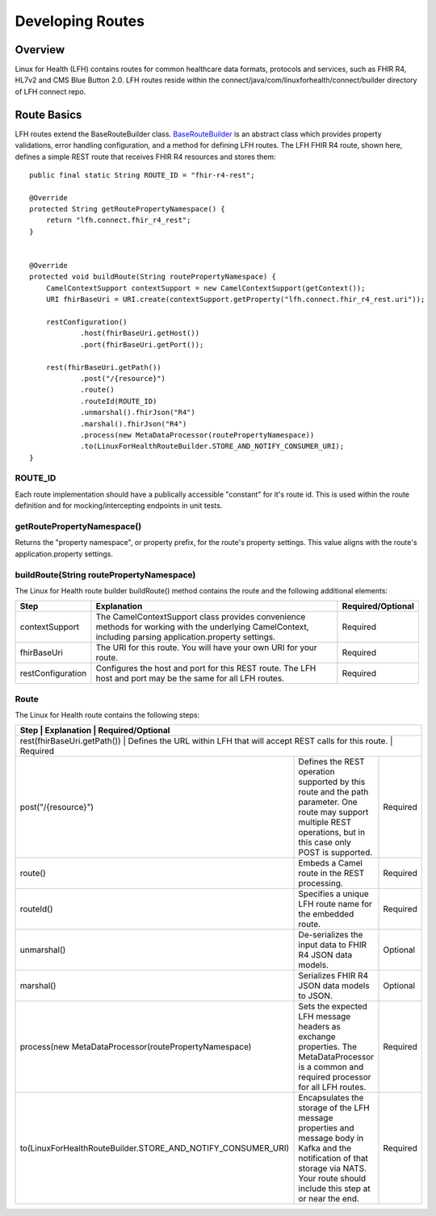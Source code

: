 Developing Routes
*****************

Overview
========
Linux for Health (LFH) contains routes for common healthcare data formats, protocols and services, such as FHIR R4, HL7v2 and CMS Blue Button 2.0.  LFH routes reside within the connect/java/com/linuxforhealth/connect/builder directory of LFH connect repo. 

Route Basics
============
LFH routes extend the BaseRouteBuilder class. `BaseRouteBuilder <https://github.com/LinuxForHealth/connect/blob/master/src/main/java/com/linuxforhealth/connect/builder/BaseRouteBuilder.java/>`_ is an abstract class which provides property validations, error handling configuration, and a method for defining LFH routes. The LFH FHIR R4 route, shown here, defines a simple REST route that receives FHIR R4 resources and stores them::

    public final static String ROUTE_ID = "fhir-r4-rest";

    @Override
    protected String getRoutePropertyNamespace() {
        return "lfh.connect.fhir_r4_rest";
    }


    @Override
    protected void buildRoute(String routePropertyNamespace) {
        CamelContextSupport contextSupport = new CamelContextSupport(getContext());
        URI fhirBaseUri = URI.create(contextSupport.getProperty("lfh.connect.fhir_r4_rest.uri"));

        restConfiguration()
                .host(fhirBaseUri.getHost())
                .port(fhirBaseUri.getPort());

        rest(fhirBaseUri.getPath())
                .post("/{resource}")
                .route()
                .routeId(ROUTE_ID)
                .unmarshal().fhirJson("R4")
                .marshal().fhirJson("R4")
                .process(new MetaDataProcessor(routePropertyNamespace))
                .to(LinuxForHealthRouteBuilder.STORE_AND_NOTIFY_CONSUMER_URI);
    }

ROUTE_ID
--------
Each route implementation should have a publically accessible "constant" for it's route id. This is used within the route definition and for mocking/intercepting endpoints in unit tests.

getRoutePropertyNamespace()
---------------------------
Returns the "property namespace", or property prefix, for the route's property settings. This value aligns with the route's application.property settings.

buildRoute(String routePropertyNamespace)
-----------------------------------------
The Linux for Health route builder buildRoute() method contains the route and the following additional elements:

+-----------------------------------+---------------------------------------------+--------------------+
| Step                              | Explanation                                 | Required/Optional  |
+===================================+=============================================+====================+
| contextSupport                    | |contextSupport_def|                        | Required           |
+-----------------------------------+---------------------------------------------+--------------------+
| fhirBaseUri                       | |baseUri_def|                               | Required           |
+-----------------------------------+---------------------------------------------+--------------------+
| restConfiguration                 | |restconfig_def|                            | Required           |
+-----------------------------------+---------------------------------------------+--------------------+

.. |contextSupport_def| replace:: The CamelContextSupport class provides convenience methods for working with the underlying CamelContext, including parsing application.property settings.

.. |baseUri_def| replace:: The URI for this route.  You will have your own URI for your route.

.. |restconfig_def| replace:: Configures the host and port for this REST route.  The LFH host and port may be the same for all LFH routes.

Route
-----
The Linux for Health route contains the following steps:

+---------------------------------------------------------------+---------------------------------------------+--------------------+
| Step                                                          | Explanation                                 | Required/Optional  |
+===================================+=============================================+================================================+
| rest(fhirBaseUri.getPath())                                   | |restUri_def|                               | Required           |
+---------------------------------------------------------------+---------------------------------------------+--------------------+
| post("/{resource}")                                           | |restOp_def|                                | Required           |
+---------------------------------------------------------------+---------------------------------------------+--------------------+
| route()                                                       | |route_def|                                 | Required           |
+---------------------------------------------------------------+---------------------------------------------+--------------------+
| routeId()                                                     | |routeId_def|                               | Required           |
+---------------------------------------------------------------+---------------------------------------------+--------------------+
| unmarshal()                                                   | |unmarshall_def|                            | Optional           |
+---------------------------------------------------------------+---------------------------------------------+--------------------+
| marshal()                                                     | |marshall_def|                              | Optional           |
+---------------------------------------------------------------+---------------------------------------------+--------------------+
| process(new MetaDataProcessor(routePropertyNamespace)         | |setMetadata_def|                           | Required           |
+---------------------------------------------------------------+---------------------------------------------+--------------------+
| to(LinuxForHealthRouteBuilder.STORE_AND_NOTIFY_CONSUMER_URI)  | |storeNotify_def|                           | Required           |
+---------------------------------------------------------------+---------------------------------------------+--------------------+

.. |restUri_def| replace:: Defines the URL within LFH that will accept REST calls for this route.

.. |restOp_def| replace:: Defines the REST operation supported by this route and the path parameter.  One route may support multiple REST operations, but in this case only POST is supported.

.. |route_def| replace:: Embeds a Camel route in the REST processing.

.. |routeId_def| replace:: Specifies a unique LFH route name for the embedded route.

.. |unmarshall_def| replace:: De-serializes the input data to FHIR R4 JSON data models.

.. |marshall_def| replace:: Serializes FHIR R4 JSON data models to JSON.

.. |setMetadata_def| replace:: Sets the expected LFH message headers as exchange properties.  The MetaDataProcessor is a common and required processor for all LFH routes.

.. |storeNotify_def| replace:: Encapsulates the storage of the LFH message properties and message body in Kafka and the notification of that storage via NATS.  Your route should include this step at or near the end.
